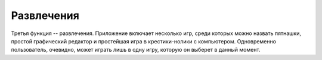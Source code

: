 Развлечения
============
Третья функция -- развлечения. Приложение включает несколько игр, среди которых можно назвать пятнашки, простой графический редактор и простейшая игра в крестики-нолики с компьютером. Одновременно пользователь, очевидно, может играть лишь в одну игру, которую он выберет в данный момент.
